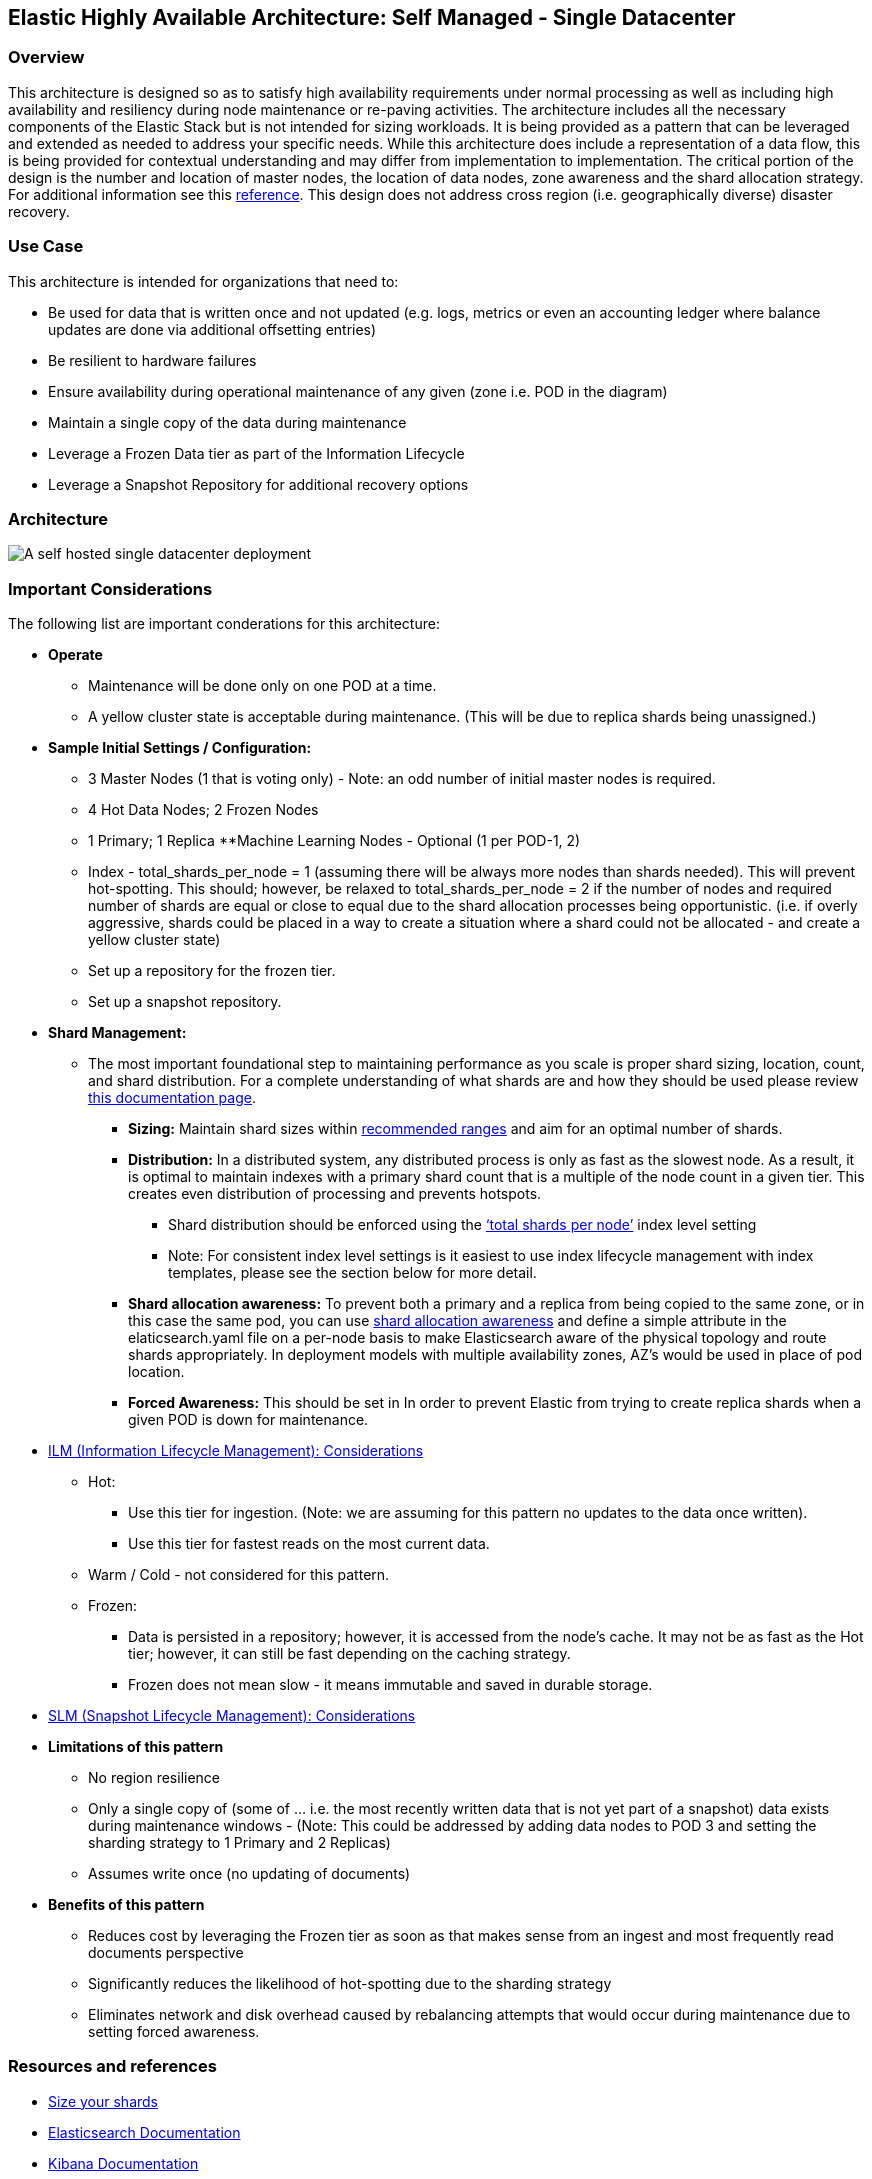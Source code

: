 [[self-managed-single-datacenter]]
== Elastic Highly Available Architecture: Self Managed -  Single Datacenter

[discrete]
[[single-datacenter-overview]]
=== Overview

This architecture is designed so as to satisfy high availability requirements under normal processing as well as including high availability and resiliency during node maintenance or re-paving activities.  The architecture includes all the necessary components of the Elastic Stack but is not intended for sizing workloads.  It is being provided as a pattern that can be leveraged and extended as needed to address your specific needs. 
While this architecture does include a representation of a data flow, this is being provided for contextual understanding and may differ from implementation to implementation.  The critical portion of the design is the number and location of master nodes, the location of data nodes, zone awareness and the shard allocation strategy.  For additional information see this https://www.elastic.co/guide/en/elasticsearch/reference/current/high-availability-cluster-design-large-clusters.html#high-availability-cluster-design-two-zones[reference].
This design does not address cross region (i.e. geographically diverse) disaster recovery.  


[discrete]
[[single-datacenter-use-case]]
=== Use Case

This architecture is intended for organizations that need to:

* Be used for data that is written once and not updated (e.g. logs, metrics or even an accounting ledger where balance updates are done via additional offsetting entries)
* Be resilient to hardware failures
* Ensure availability during operational maintenance of any given (zone i.e. POD in the diagram)
* Maintain a single copy of the data during maintenance
* Leverage a Frozen Data tier as part of the Information Lifecycle
* Leverage a Snapshot Repository for additional recovery options 

[discrete]
[[single-datacenter-architecture]]
=== Architecture

image::images/single-datacenter.png["A self hosted single datacenter deployment"]

[discrete]
[[single-datacenter-considerations]]
=== Important Considerations

The following list are important conderations for this architecture:

* **Operate**
** Maintenance will be done only on one POD at a time.
** A yellow cluster state is acceptable during maintenance.  (This will be due to replica shards being unassigned.)
* **Sample Initial Settings / Configuration:**
** 3 Master Nodes (1 that is voting only) - Note: an odd number of initial master nodes is required.
** 4 Hot Data Nodes; 2 Frozen Nodes
** 1 Primary; 1 Replica
**Machine Learning Nodes - Optional (1 per POD-1, 2)
** Index - total_shards_per_node = 1 (assuming there will be always more nodes than shards needed).  This will prevent hot-spotting.  This should; however,  be relaxed to total_shards_per_node = 2 if the number of nodes and required number of shards are equal or close to equal due to the shard allocation processes being opportunistic. (i.e. if overly aggressive, shards could be placed in a way to create a situation where a shard could not be allocated - and create a yellow cluster state)
** Set up a repository for the frozen tier.
** Set up a  snapshot repository.
* **Shard Management:**
** The most important foundational step to maintaining performance as you scale is proper shard sizing, location, count, and shard distribution. For a complete understanding of what shards are and how they should be used please review https://www.elastic.co/guide/en/elasticsearch/reference/current/size-your-shards.html[this documentation page].
*** *Sizing:* Maintain shard sizes within https://www.elastic.co/guide/en/elasticsearch/reference/current/size-your-shards.html#shard-size-recommendation[recommended ranges] and aim for an optimal number of shards.
*** *Distribution:* In a distributed system, any distributed process is only as fast as the slowest node. As a result, it is optimal to maintain indexes with a primary shard count that is a multiple of the node count in a given tier. This creates even distribution of processing and prevents hotspots.
**** Shard distribution should be enforced using the https://www.elastic.co/guide/en/elasticsearch/reference/current/size-your-shards.html#avoid-node-hotspots[‘total shards per node’] index level setting 
**** Note: For consistent index level settings is it easiest to use index lifecycle management with index templates, please see the section below for more detail.
*** *Shard allocation awareness:* To prevent both a primary and a replica from being copied to the same zone, or in this case the same pod, you can use https://www.elastic.co/guide/en/elasticsearch/reference/current/modules-cluster.html#shard-allocation-awareness[shard allocation awareness] and define a simple attribute in the elaticsearch.yaml file on a per-node basis to make Elasticsearch aware of the physical topology and route shards appropriately. In deployment models with multiple availability zones, AZ’s would be used in place of pod location.
*** **Forced Awareness:**  This should be set in In order to prevent Elastic from trying to create replica shards when a given POD is down for maintenance.
* https://www.elastic.co/guide/en/elasticsearch/reference/8.16/data-tiers.html[ILM (Information Lifecycle Management): Considerations]
** Hot:
*** Use this tier for ingestion. (Note:  we are assuming for this pattern no updates to the data once written).
*** Use this tier for fastest reads on the most current data.
** Warm / Cold - not considered for this pattern.
** Frozen:
*** Data is persisted in a repository; however, it is accessed from the node’s cache.  It may not be as fast as the Hot tier; however, it can still be fast depending on the caching strategy.  
*** Frozen does not mean slow - it means immutable and saved in durable storage.
* https://www.elastic.co/guide/en/elasticsearch/reference/8.16/snapshots-take-snapshot.html#automate-snapshots-slm[SLM (Snapshot Lifecycle Management): Considerations]
* *Limitations of this pattern*
** No region resilience
** Only a single copy of (some of … i.e. the most recently written data that is not yet part of a snapshot) data exists during maintenance windows - (Note:  This could be addressed by adding data nodes to POD 3 and setting the sharding strategy to 1 Primary and 2 Replicas)
** Assumes write once (no updating of documents)
* **Benefits of this pattern**
** Reduces cost by leveraging the Frozen tier as soon as that makes sense from an ingest and most frequently read documents perspective
** Significantly reduces the likelihood of hot-spotting due to the sharding strategy
** Eliminates network and disk overhead caused by rebalancing attempts that would occur during maintenance due to setting forced awareness.


[discrete]
[[single-datacenter-resources]]
=== Resources and references

* <<shard-size-best-practices,Size your shards>>
* https://www.elastic.co/guide/en/elasticsearch/reference/current/index.html[Elasticsearch Documentation]
* https://www.elastic.co/guide/en/kibana/current/index.html[Kibana Documentation]